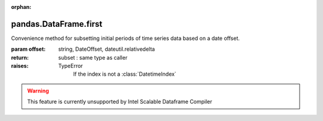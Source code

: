 .. _pandas.DataFrame.first:

:orphan:

pandas.DataFrame.first
**********************

Convenience method for subsetting initial periods of time series data
based on a date offset.

:param offset:
    string, DateOffset, dateutil.relativedelta

:return: subset : same type as caller

:raises:
    TypeError
        If the index is not  a :class:`DatetimeIndex`



.. warning::
    This feature is currently unsupported by Intel Scalable Dataframe Compiler


